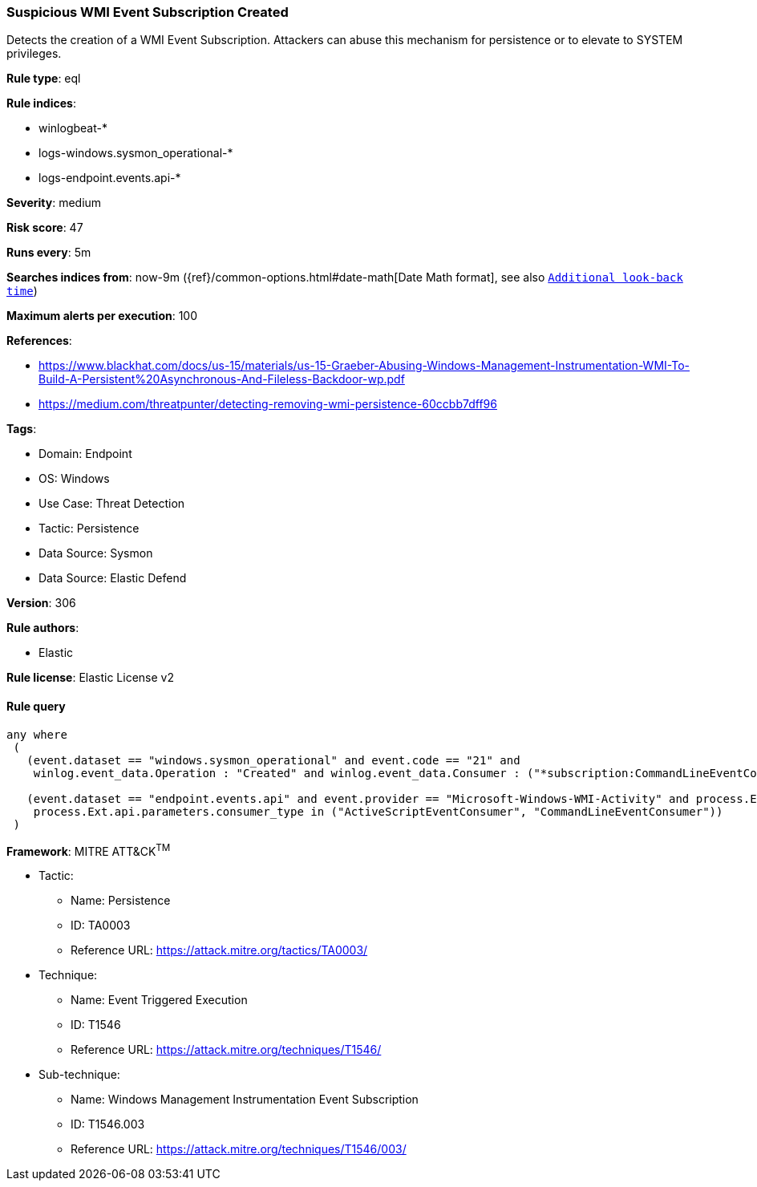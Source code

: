 [[prebuilt-rule-8-17-2-suspicious-wmi-event-subscription-created]]
=== Suspicious WMI Event Subscription Created

Detects the creation of a WMI Event Subscription. Attackers can abuse this mechanism for persistence or to elevate to SYSTEM privileges.

*Rule type*: eql

*Rule indices*: 

* winlogbeat-*
* logs-windows.sysmon_operational-*
* logs-endpoint.events.api-*

*Severity*: medium

*Risk score*: 47

*Runs every*: 5m

*Searches indices from*: now-9m ({ref}/common-options.html#date-math[Date Math format], see also <<rule-schedule, `Additional look-back time`>>)

*Maximum alerts per execution*: 100

*References*: 

* https://www.blackhat.com/docs/us-15/materials/us-15-Graeber-Abusing-Windows-Management-Instrumentation-WMI-To-Build-A-Persistent%20Asynchronous-And-Fileless-Backdoor-wp.pdf
* https://medium.com/threatpunter/detecting-removing-wmi-persistence-60ccbb7dff96

*Tags*: 

* Domain: Endpoint
* OS: Windows
* Use Case: Threat Detection
* Tactic: Persistence
* Data Source: Sysmon
* Data Source: Elastic Defend

*Version*: 306

*Rule authors*: 

* Elastic

*Rule license*: Elastic License v2


==== Rule query


[source, js]
----------------------------------
any where 
 (
   (event.dataset == "windows.sysmon_operational" and event.code == "21" and
    winlog.event_data.Operation : "Created" and winlog.event_data.Consumer : ("*subscription:CommandLineEventConsumer*", "*subscription:ActiveScriptEventConsumer*")) or 

   (event.dataset == "endpoint.events.api" and event.provider == "Microsoft-Windows-WMI-Activity" and process.Ext.api.name == "IWbemServices::PutInstance" and 
    process.Ext.api.parameters.consumer_type in ("ActiveScriptEventConsumer", "CommandLineEventConsumer"))
 )

----------------------------------

*Framework*: MITRE ATT&CK^TM^

* Tactic:
** Name: Persistence
** ID: TA0003
** Reference URL: https://attack.mitre.org/tactics/TA0003/
* Technique:
** Name: Event Triggered Execution
** ID: T1546
** Reference URL: https://attack.mitre.org/techniques/T1546/
* Sub-technique:
** Name: Windows Management Instrumentation Event Subscription
** ID: T1546.003
** Reference URL: https://attack.mitre.org/techniques/T1546/003/
